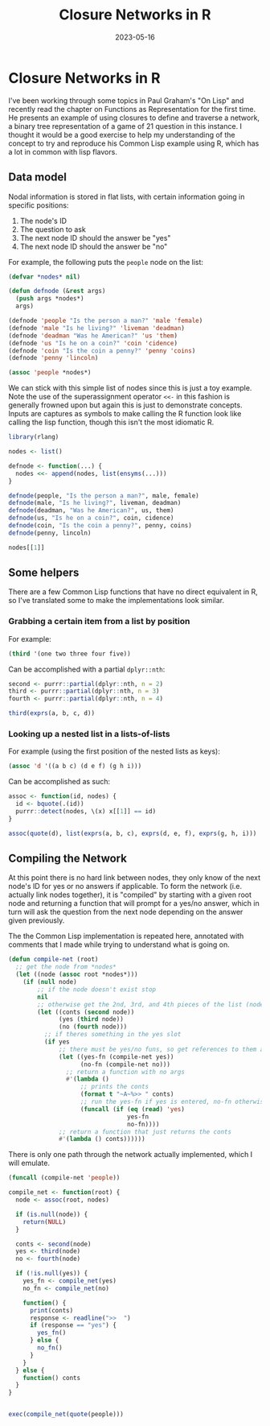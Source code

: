 #+title: Closure Networks in R
#+date: 2023-05-16
#+tags: R commonlisp
#+property: header-args    :exports both :eval never-export
#+property: header-args:R  :session *R-closurenetwork*
#+property: header-args:lisp :exports both :results verbatim
#+doctype: post


* Closure Networks in R
I've been working through some topics in Paul Graham's "On Lisp" and recently
read the chapter on Functions as Representation for the first time. He presents
an example of using closures to define and traverse a network, a binary tree
representation of a game of 21 question in this instance. I thought it would be
a good exercise to help my understanding of the concept to try and reproduce his
Common Lisp example using R, which has a lot in common with lisp flavors.

** Data model

Nodal information is stored in flat lists, with certain information going in
specific positions:

1. The node's ID
2. The question to ask
3. The next node ID should the answer be "yes"
4. The next node ID should the answer be "no"

For example, the following puts the ~people~ node on the list:

#+begin_src lisp
(defvar *nodes* nil)

(defun defnode (&rest args)
  (push args *nodes*)
  args)

(defnode 'people "Is the person a man?" 'male 'female)
(defnode 'male "Is he living?" 'liveman 'deadman)
(defnode 'deadman "Was he American?" 'us 'them)
(defnode 'us "Is he on a coin?" 'coin 'cidence)
(defnode 'coin "Is the coin a penny?" 'penny 'coins)
(defnode 'penny 'lincoln)

(assoc 'people *nodes*)
#+end_src

#+RESULTS:
: (PEOPLE "Is the person a man?" MALE FEMALE)

We can stick with this simple list of nodes since this is just a toy example.
Note the use of the superassignment operator ~<<-~ in this fashion is generally
frowned upon but again this is just to demonstrate concepts. Inputs are captures
as symbols to make calling the R function look like calling the lisp function,
though this isn't the most idiomatic R.

#+begin_src R :results output
library(rlang)

nodes <- list()

defnode <- function(...) {
  nodes <<- append(nodes, list(ensyms(...)))
}

defnode(people, "Is the person a man?", male, female)
defnode(male, "Is he living?", liveman, deadman)
defnode(deadman, "Was he American?", us, them)
defnode(us, "Is he on a coin?", coin, cidence)
defnode(coin, "Is the coin a penny?", penny, coins)
defnode(penny, lincoln)

nodes[[1]]
#+end_src

#+RESULTS:
#+begin_example
[[1]]
people

[[2]]
`Is the person a man?`

[[3]]
male

[[4]]
female
#+end_example

** Some helpers

There are a few Common Lisp functions that have no direct equivalent in R, so
I've translated some to make the implementations look similar.

*** Grabbing a certain item from a list by position

For example:

#+begin_src lisp
(third '(one two three four five))
#+end_src

#+RESULTS:
: THREE

Can be accomplished with a partial ~dplyr::nth~:

#+begin_src R :results output
second <- purrr::partial(dplyr::nth, n = 2)
third <- purrr::partial(dplyr::nth, n = 3)
fourth <- purrr::partial(dplyr::nth, n = 4)

third(exprs(a, b, c, d))
#+end_src

#+RESULTS:
: c

*** Looking up a nested list in a lists-of-lists


For example (using the first position of the nested lists as keys):

#+begin_src lisp
(assoc 'd '((a b c) (d e f) (g h i)))
#+end_src

#+RESULTS:
: (D E F)

Can be accomplished as such:

#+begin_src R :results output
assoc <- function(id, nodes) {
  id <- bquote(.(id))
  purrr::detect(nodes, \(x) x[[1]] == id)
}

assoc(quote(d), list(exprs(a, b, c), exprs(d, e, f), exprs(g, h, i)))
#+end_src

#+RESULTS:
: [[1]]
: d
:
: [[2]]
: e
:
: [[3]]
: f


** Compiling the Network

At this point there is no hard link between nodes, they only know of the next
node's ID for yes or no answers if applicable. To form the network (i.e.
actually link nodes together), it is "compiled" by starting with a given root
node and returning a function that will prompt for a yes/no answer, which in
turn will ask the question from the next node depending on the answer given
previously.

The the Common Lisp implementation is repeated here, annotated with comments
that I made while trying to understand what is going on.

#+begin_src lisp
(defun compile-net (root)
  ;; get the node from *nodes*
  (let ((node (assoc root *nodes*)))
    (if (null node)
        ;; if the node doesn't exist stop
        nil
        ;; otherwise get the 2nd, 3rd, and 4th pieces of the list (node)
        (let ((conts (second node))
              (yes (third node))
              (no (fourth node)))
          ;; if theres something in the yes slot
          (if yes
              ;; there must be yes/no funs, so get references to them after compilation
              (let ((yes-fn (compile-net yes))
                    (no-fn (compile-net no)))
                ;; return a function with no args
                #'(lambda ()
                    ;; prints the conts
                    (format t "~A~%>> " conts)
                    ;; run the yes-fn if yes is entered, no-fn otherwise
                    (funcall (if (eq (read) 'yes)
                                 yes-fn
                                 no-fn))))
              ;; return a function that just returns the conts
              #'(lambda () conts))))))
#+end_src

#+RESULTS:
: COMPILE-NET

There is only one path through the network actually implemented, which I will emulate.

#+begin_src lisp
(funcall (compile-net 'people))
#+end_src

#+RESULTS:
: >> Is the person a man? yes
: >> Is he living? no
: >> Was he American? yes
: >> Is he on a coin? yes
: >> Is the coin a penny? yes
: LINCOLN

#+begin_src R
compile_net <- function(root) {
  node <- assoc(root, nodes)

  if (is.null(node)) {
    return(NULL)
  }

  conts <- second(node)
  yes <- third(node)
  no <- fourth(node)

  if (!is.null(yes)) {
    yes_fn <- compile_net(yes)
    no_fn <- compile_net(no)

    function() {
      print(conts)
      response <- readline(">>  ")
      if (response == "yes") {
        yes_fn()
      } else {
        no_fn()
      }
    }
  } else {
    function() conts
  }
}


exec(compile_net(quote(people)))
#+end_src

#+RESULTS:
#+begin_example
`Is the person a man?`
>>  yes
`Is he living?`
>>  no
`Was he American?`
>>  yes
`Is he on a coin?`
>>  yes
`Is the coin a penny?`
>>  yes
lincoln
#+end_example
